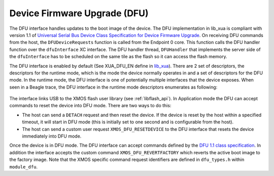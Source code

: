 .. _usb_audio_sec_dfu:

Device Firmware Upgrade (DFU)
=============================

The DFU interface handles updates to the boot image of the device. The DFU implementation in lib_xua is
compliant with version 1.1 of
`Universal Serial Bus Device Class Specification for Device Firmware Upgrade <https://www.usb.org/sites/default/files/DFU_1.1.pdf>`_.
On receiving DFU commands from the host, the ``DFUDeviceRequests`` function is called from the Endpoint 0 core. This function calls the DFU handler function
over the ``dfuInterface`` XC interface. The DFU handler thread, ``DFUHandler`` that implements the server side of the ``dfuInterface`` has to be
scheduled on the same tile as the flash so it can access the flash memory.

The DFU interface is enabled by default (See XUA_DFU_EN define in `lib_xua <https://github.com/xmos/lib_xua/blob/develop/lib_xua/api/xua_conf_default.h>`_).
There are 2 set of descriptors, the descriptors for the runtime mode, which is the mode the device normally operates in and a set of descriptors for the DFU mode.
In the runtime mode, the DFU interface is one of potentially multiple interfaces that the device exposes. When seen in a Beagle trace, the DFU interface in the runtime
mode descriptors enumerates as following:

.. figure:: images/dfu_interface.png
    :width: 100%

The interface links USB to the XMOS flash user library (see :ref:`libflash_api`). In Application
mode the DFU can accept commands to reset the device into DFU mode. There are two ways to do this:

-  The host can send a ``DETACH`` request and then reset the
   device. If the device is reset by the host within a specified
   timeout, it will start in DFU mode (this is initially set to
   one second and is configurable from the host).

-  The host can send a custom user request
   ``XMOS_DFU_RESETDEVICE`` to the DFU interface that
   resets the device immediately into DFU mode.


Once the device is in DFU mode. The DFU interface can accept commands defined by the
`DFU 1.1 class specification <http://www.usb.org/developers/devclass_docs/DFU_1.1.pdf*USB>`_. In
addition the interface accepts the custom command ``XMOS_DFU_REVERTFACTORY`` which reverts the active
boot image to the factory image. Note that the XMOS specific command request
identifiers are defined in ``dfu_types.h`` within ``module_dfu``.
